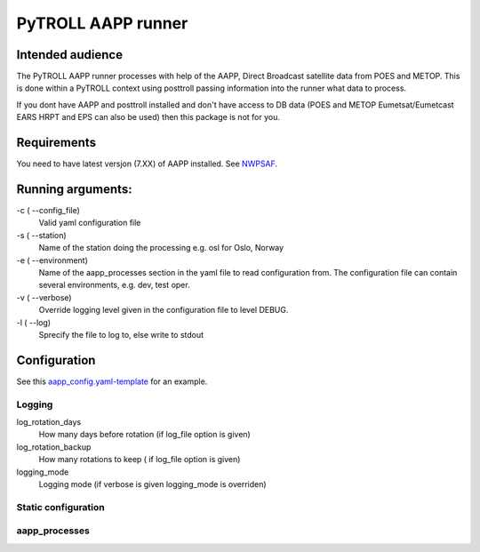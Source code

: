 ===================
PyTROLL AAPP runner
===================

Intended audience
-----------------
The PyTROLL AAPP runner processes with help of the AAPP, Direct Broadcast satellite data from POES and METOP. This is done within a PyTROLL context using posttroll passing information into the runner what data to process.

If you dont have AAPP and posttroll installed and don't have access to DB data (POES and METOP Eumetsat/Eumetcast EARS HRPT and EPS can also be used) then this package is not for you.

Requirements
------------
You need to have latest versjon (7.XX) of AAPP installed. See `NWPSAF`_.

.. _NWPSAF: https://www.nwpsaf.eu/site/software/aapp/

Running arguments:
------------------
-c ( --config_file)
   Valid yaml configuration file 

-s ( --station)
   Name of the station doing the processing
   e.g. osl for Oslo, Norway

-e ( --environment)
   Name of the aapp_processes section in the yaml file to read configuration from.
   The configuration file can contain several environments, e.g. dev, test oper.

-v ( --verbose)
   Override logging level given in the configuration file to level DEBUG.

-l ( --log)
   Sprecify the file to log to, else write to stdout

Configuration
-------------

See this `aapp_config.yaml-template`_ for an example.

.. _aapp_config.yaml-template: https://github.com/pytroll/pytroll-aapp-runner/blob/develop/examples/aapp-processing.yaml-template

Logging
^^^^^^^
log_rotation_days
   How many days before rotation (if log_file option is given)

log_rotation_backup
   How many rotations to keep ( if log_file option is given)

logging_mode
   Logging mode (if verbose is given logging_mode is overriden)

Static configuration
^^^^^^^^^^^^^^^^^^^^

aapp_processes
^^^^^^^^^^^^^^
